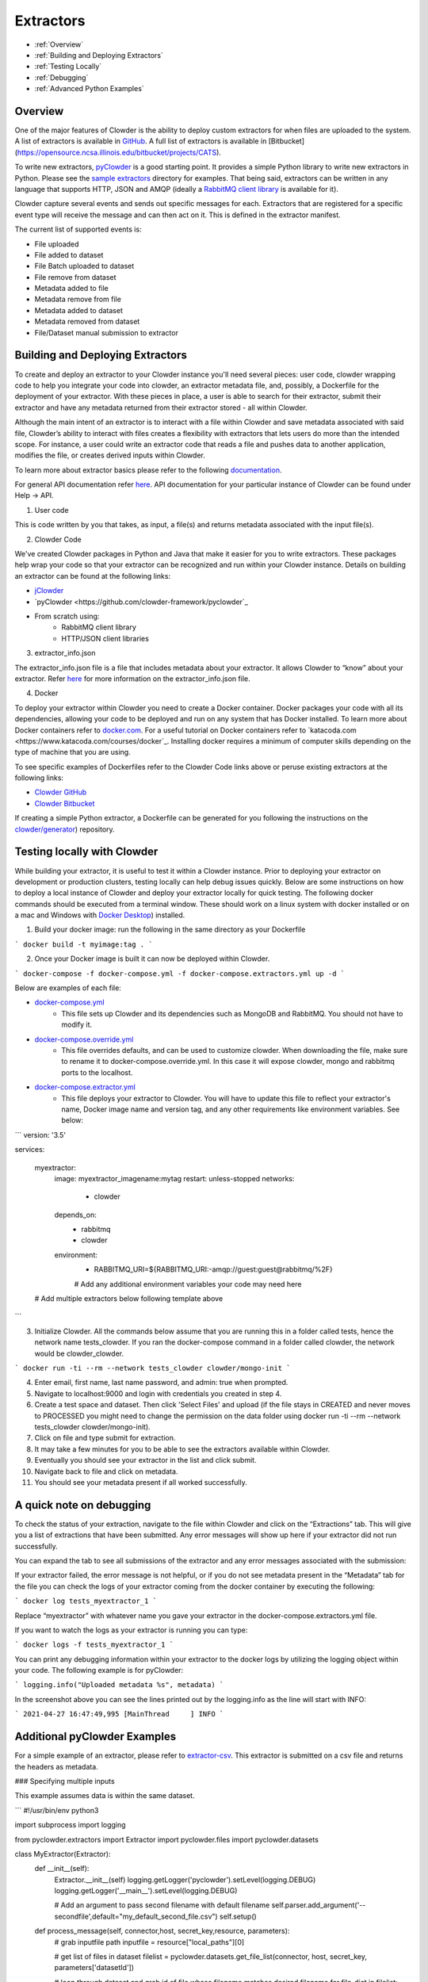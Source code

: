 .. index:: Extractors

Extractors
==============
* :ref:`Overview`
* :ref:`Building and Deploying Extractors`
* :ref:`Testing Locally`
* :ref:`Debugging`
* :ref:`Advanced Python Examples`

.. _Overview:

Overview
########
One of the major features of Clowder is the ability to deploy custom extractors for when files are uploaded to the system.
A list of extractors is available in `GitHub <https://github.com/clowder-framework>`_. A full list of extractors is available in [Bitbucket](https://opensource.ncsa.illinois.edu/bitbucket/projects/CATS).

To write new extractors, `pyClowder <https://github.com/clowder-framework/pyclowder>`_ is a good starting point.
It provides a simple Python library to write new extractors in Python. Please see the
`sample extractors <https://github.com/clowder-framework/pyclowder/sample-extractors>`_ directory for examples.
That being said, extractors can be written in any language that supports HTTP, JSON and AMQP
(ideally a `RabbitMQ client library <https://www.rabbitmq.com/>`_ is available for it).

Clowder capture several events and sends out specific messages for each. Extractors that are registered for a specific
event type will receive the message and can then act on it. This is defined in the extractor manifest.

The current list of supported events is:

* File uploaded
* File added to dataset
* File Batch uploaded to dataset
* File remove from dataset
* Metadata added to file
* Metadata remove from file
* Metadata added to dataset
* Metadata removed from dataset
* File/Dataset manual submission to extractor

.. _Building and Deploying Extractors:

Building and Deploying Extractors
###################################

To create and deploy an extractor to your Clowder instance you'll need several pieces: user code, clowder wrapping code to help you integrate your code into clowder, an extractor metadata file, and, possibly, a Dockerfile for the deployment of your extractor. With these pieces in place, a user is able to search for their extractor, submit their extractor and have any metadata returned from their extractor stored - all within Clowder. 

Although the main intent of an extractor is to interact with a file within Clowder and save metadata associated with said file, Clowder’s ability to interact with files creates a flexibility with extractors that lets users do more than the intended scope. For instance, a user could write an extractor code that reads a file and pushes data to another application, modifies the file, or creates derived inputs within Clowder.

To learn more about extractor basics please refer to the following `documentation <https://opensource.ncsa.illinois.edu/confluence/display/CATS/Extractors#Extractors-Extractorbasics>`_.

For general API documentation refer `here <https://clowderframework.org/swagger/?url=https://clowder.ncsa.illinois.edu/clowder/swagger>`_. API documentation for your particular instance of Clowder can be found under Help -> API.

1. User code

This is code written by you that takes, as input, a file(s) and returns metadata associated with the input file(s).

2. Clowder Code

We've created Clowder packages in Python and Java that make it easier for you to write extractors. These packages help wrap your code so that your extractor can be recognized and run within your Clowder instance. Details on building an extractor can be found at the following links:


* `jClowder <https://github.com/clowder-framework/jclowder>`_
* `pyClowder <https://github.com/clowder-framework/pyclowder`_
* From scratch using:
    * RabbitMQ client library
    * HTTP/JSON client libraries

3. extractor_info.json

The extractor_info.json file is a file that includes metadata about your extractor. It allows Clowder to “know” about your extractor. Refer `here <https://opensource.ncsa.illinois.edu/confluence/display/CATS/extractor_info.json>`_ for more information on the extractor_info.json file.

4. Docker

To deploy your extractor within Clowder you need to create a Docker container. Docker packages your code with all its dependencies, allowing your code to be deployed and run on any system that has Docker installed. To learn more about Docker containers refer to `docker.com <https://www.docker.com/resources/what-container>`_. For a useful tutorial on Docker containers refer to `katacoda.com <https://www.katacoda.com/courses/docker`_. Installing docker requires a minimum of computer skills depending on the type of machine that you are using.

To see specific examples of Dockerfiles refer to the Clowder Code links above or peruse existing extractors at the following links:

- `Clowder GitHub <https://github.com/clowder-framework>`_

- `Clowder Bitbucket <https://opensource.ncsa.illinois.edu/bitbucket/projects/CATS>`_

If creating a simple Python extractor, a Dockerfile can be generated for you following the instructions on the `clowder/generator <https://github.com/clowder-framework/generator>`_) repository.

.. _Testing locally:

Testing locally with Clowder
##############################

While building your extractor, it is useful to test it within a Clowder instance. Prior to deploying your extractor on development or production clusters, testing locally can help debug issues quickly. Below are some instructions on how to deploy a local instance of Clowder and deploy your extractor locally for quick testing. The following docker commands should be executed from a terminal window. These should work on a linux system with docker installed or on a mac and Windows with `Docker Desktop <https://docs.docker.com/desktop>`_) installed.

1. Build your docker image: run the following in the same directory as your Dockerfile

```
docker build -t myimage:tag .
```

2. Once your Docker image is built it can now be deployed within Clowder.

```
docker-compose -f docker-compose.yml -f docker-compose.extractors.yml up -d
```

Below are examples of each file:

* `docker-compose.yml <https://github.com/clowder-framework/clowder/blob/develop/docker-compose.yml>`_
    * This file sets up Clowder and its dependencies such as MongoDB and RabbitMQ. You should not have to modify it.
* `docker-compose.override.yml <https://github.com/clowder-framework/clowder/blob/develop/docker-compose.override.example.yml>`_
    * This file overrides defaults, and can be used to customize clowder. When downloading the file, make sure to rename it to docker-compose.override.yml. In this case it will expose clowder, mongo and rabbitmq ports to the localhost.
* `docker-compose.extractor.yml <https://github.com/clowder-framework/clowder/blob/develop/docker-compose.extractors.yml>`_
    * This file deploys your extractor to Clowder. You will have to update this file to reflect your extractor's name, Docker image name and version tag, and any other requirements like environment variables. See below:


```
version: '3.5'

services:

  myextractor:
    image: myextractor_imagename:mytag
    restart: unless-stopped
    networks:
      - clowder
    depends_on:
      - rabbitmq
      - clowder
    environment:
      - RABBITMQ_URI=${RABBITMQ_URI:-amqp://guest:guest@rabbitmq/%2F}
      # Add any additional environment variables your code may need here
  # Add multiple extractors below following template above
```

3. Initialize Clowder. All the commands below assume that you are running this in a folder called tests, hence the network name tests_clowder. If you ran the docker-compose command in a folder called clowder, the network would be clowder_clowder.

```
docker run -ti --rm --network tests_clowder clowder/mongo-init
```

4. Enter email, first name, last name password, and admin: true when prompted.

5. Navigate to localhost:9000 and login with credentials you created in step 4.

6. Create a test space and dataset. Then click 'Select Files' and upload (if the file stays in CREATED and never moves to PROCESSED you might need to change the permission on the data folder using docker run -ti --rm --network tests_clowder clowder/mongo-init).

7. Click on file and type submit for extraction.

8. It may take a few minutes for you to be able to see the extractors available within Clowder.

9. Eventually you should see your extractor in the list and click submit.

10. Navigate back to file and click on metadata.

11. You should see your metadata present if all worked successfully.

.. _Debugging:

A quick note on debugging
##########################

To check the status of your extraction, navigate to the file within Clowder and click on the “Extractions” tab. This will give you a list of extractions that have been submitted. Any error messages will show up here if your extractor did not run successfully. 

.. container:: imagepadding
    .. image:: /_static/ug_extractors-1.png

You can expand the tab to see all submissions of the extractor and any error messages associated with the submission:

.. container:: imagepadding
    .. image:: /_static/ug_extractors-1.png

If your extractor failed, the error message is not helpful, or if you do not see metadata present in the “Metadata” tab for the file you can check the logs of your extractor coming from the docker container by executing the following:

```
docker log tests_myextractor_1 
```

Replace “myextractor” with whatever name you gave your extractor in the docker-compose.extractors.yml file.

If you want to watch the logs as your extractor is running you can type:

```
docker logs -f tests_myextractor_1
```

.. container:: imagepadding
    .. image:: /_static/ug_extractors-1.png

You can print any debugging information within your extractor to the docker logs by utilizing the logging object within your code. The following example is for pyClowder:

```
logging.info("Uploaded metadata %s", metadata)
```

In the screenshot above you can see the lines printed out by the logging.info as the line will start with INFO:

```
2021-04-27 16:47:49,995 [MainThread     ] INFO
```

.. _Advanced Python Examples:

Additional pyClowder Examples
##############################

For a simple example of an extractor, please refer to `extractor-csv <https://opensource.ncsa.illinois.edu/bitbucket/projects/CATS/repos/extractors-csv/browse>`_. This extractor is submitted on a csv file and returns the headers as metadata.

.. container:: imagepadding
    .. image:: /_static/ug_extractors-1.png

### Specifying multiple inputs

This example assumes data is within the same dataset.

```
#!/usr/bin/env python3
 
import subprocess
import logging
 
from pyclowder.extractors import Extractor
import pyclowder.files
import pyclowder.datasets

class MyExtractor(Extractor):
    def __init__(self):
    	Extractor.__init__(self)
    	logging.getLogger('pyclowder').setLevel(logging.DEBUG)
    	logging.getLogger('__main__').setLevel(logging.DEBUG)
 
    	# Add an argument to pass second filename with default filename
    	self.parser.add_argument('--secondfile',default="my_default_second_file.csv")
    	self.setup()
 
    def process_message(self, connector,host, secret_key,resource, parameters):
    	# grab inputfile path
    	inputfile = resource["local_paths"][0]
 
    	# get list of files in dataset
    	filelist = pyclowder.datasets.get_file_list(connector, host, secret_key, parameters['datasetId'])
 
    	# loop through dataset and grab id of file whose filename matches desired filename
    	for file_dict in filelist:
        	    if file_dict['filename'] == self.args.secondfile:
                    secondfileID = file_dict['id']
 
    	# or a more pythonic way to do the above loop
    	#secondfileId = [file_dict['id'] for file_dict in filelist if file_dict['filename'] == self.args.secondfile][0]
 
    	# download second file "locally" so extractor can operate on it
    	secondfilepath = pyclowder.files.download(connector, host, secret_key, secondfileId)
 
    	"""
    	Execute your function/code to operate on said inputfile and secondfile
    	"""
 
    	# upload any metadata that code above outputs as "my_metadata"
    	metadata = self.get_metadata(my_metadata, 'file', parameters['id'], host)
    	pyclowder.files.upload_metadata(connector, host, secret_key, parameters['id'], metadata)
 
 
 
if __name__ == "__main__":
	extractor = MyExtractor()
	extractor.start()

```

### Renaming files

```
class MyExtractor(Extractor):
	...  
    def rename_file(self, connector, host, key, fileid,filename):
   		# create folder
		renameFile= '%sapi/files/%s/filename' % (host, fileid)

		f = json.dumps({"name": filename})

		connector.put(renameFile,
			    	  data=f,
			    	  headers={"Content-Type": "application/json",
						       "X-API-KEY": key},
			   	   verify=connector.ssl_verify if connector else True)

	def process_message(self, connector, host, secret_key,resource, parameters):
		...	
		# Run the rename_file function
		self.rename_file(connector, host, secret_key, fileID, output_filename)
		...
```
